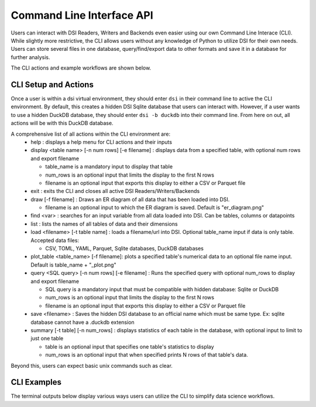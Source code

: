 .. _cli_api_label:

Command Line Interface API
==========================

Users can interact with DSI Readers, Writers and Backends even easier using our own Command Line Interace (CLI).
While slightly more restrictive, the CLI allows users without any knowledge of Python to utilize DSI for their own needs.
Users can store several files in one database, query/find/export data to other formats and save it in a database for further analysis.

The CLI actions and example workflows are shown below.

CLI Setup and Actions
---------------------
Once a user is within a dsi virtual environment, they should enter ``dsi`` in their command line to active the CLI environment. 
By default, this creates a hidden DSI Sqlite database that users can interact with. 
However, if a user wants to use a hidden DuckDB database, they should enter ``dsi -b duckdb`` into their command line. 
From here on out, all actions will be with this DuckDB database.

A comprehensive list of all actions within the CLI environment are:
  - help : displays a help menu for CLI actions and their inputs
  - display <table name> [-n num rows] [-e filename] : displays data from a specified table, with optional num rows and export filename

    - table_name is a mandatory input to display that table
    - num_rows is an optional input that limits the display to the first N rows
    - filename is an optional input that exports this display to either a CSV or Parquet file
      
  - exit : exits the CLI and closes all active DSI Readers/Writers/Backends
  - draw [-f filename] : Draws an ER diagram of all data that has been loaded into DSI. 

    - filename is an optional input to which the ER diagram is saved. Default is "er_diagram.png"
  - find <var> : searches for an input variable from all data loaded into DSI. Can be tables, columns or datapoints
  - list : lists the names of all tables of data and their dimensions
  - load <filename> [-t table name] : loads a filename/url into DSI. Optional table_name input if data is only table. Accepted data files:

    - CSV, TOML, YAML, Parquet, Sqlite databases, DuckDB databases
  - plot_table <table_name> [-f filename]: plots a specified table's numerical data to an optional file name input. Default is table_name + "_plot.png"
  - query <SQL query> [-n num rows] [-e filename] : Runs the specified query with optional num_rows to display and export filename

    - SQL query is a mandatory input that must be compatible with hidden database: Sqlite or DuckDB
    - num_rows is an optional input that limits the display to the first N rows
    - filename is an optional input that exports this display to either a CSV or Parquet file
  - save <filename> : Saves the hidden DSI database to an official name which must be same type. Ex: sqlite database cannot have a .duckdb extension
  - summary [-t table] [-n num_rows] : displays statistics of each table in the database, with optional input to limit to just one table

    - table is an optional input that specifies one table's statistics to display
    - num_rows is an optional input that when specified prints N rows of that table's data.

Beyond this, users can expect basic unix commands such as clear.

CLI Examples
------------
The terminal outputs below display various ways users can utilize the CLI to simplify data science workflows.
